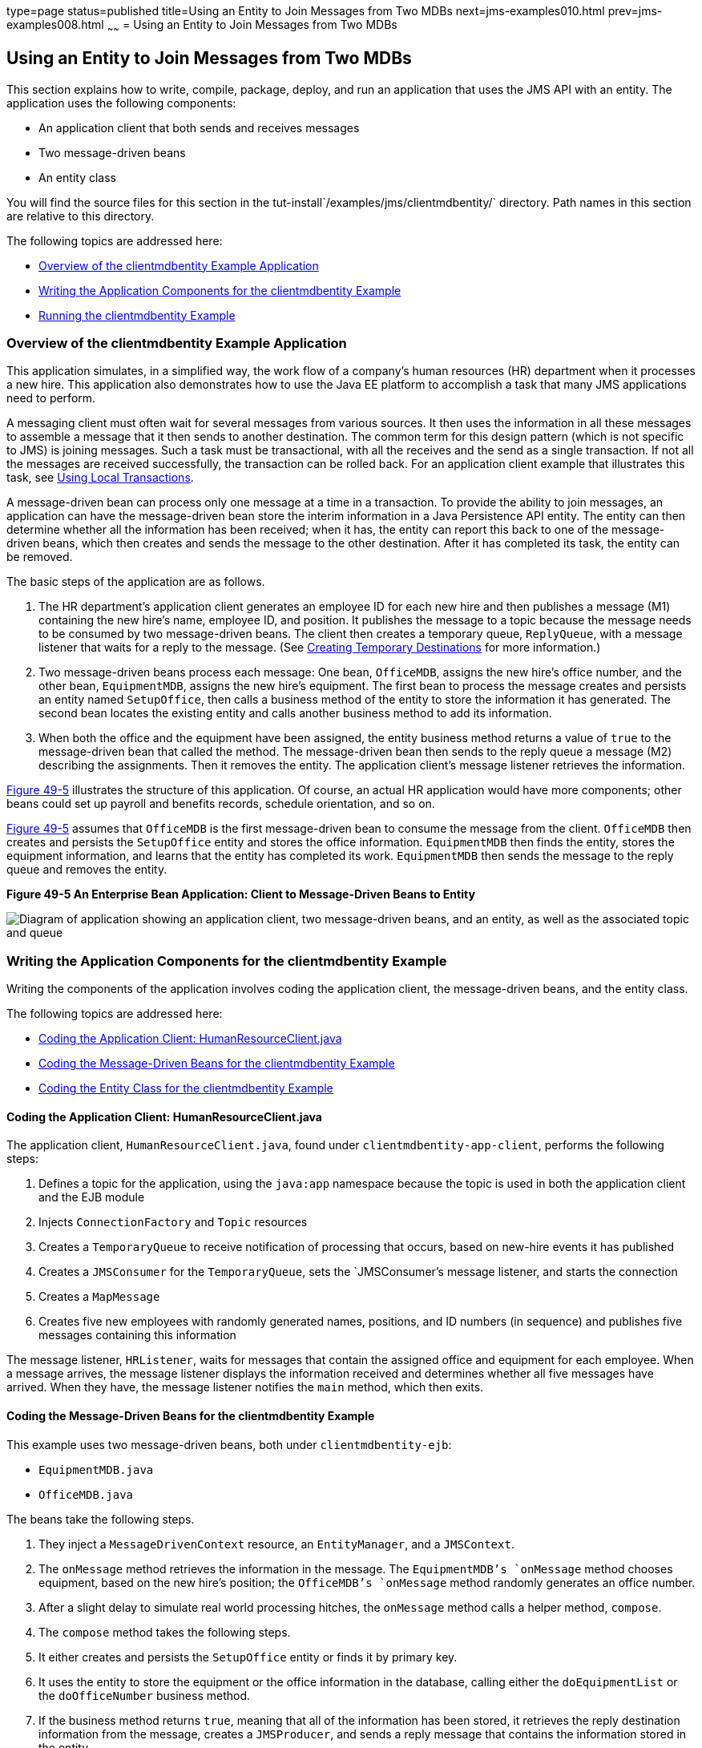 type=page
status=published
title=Using an Entity to Join Messages from Two MDBs
next=jms-examples010.html
prev=jms-examples008.html
~~~~~~
= Using an Entity to Join Messages from Two MDBs


[[BNCHF]]

[[using-an-entity-to-join-messages-from-two-mdbs]]
Using an Entity to Join Messages from Two MDBs
----------------------------------------------

This section explains how to write, compile, package, deploy, and run an
application that uses the JMS API with an entity. The application uses
the following components:

* An application client that both sends and receives messages
* Two message-driven beans
* An entity class

You will find the source files for this section in the
tut-install`/examples/jms/clientmdbentity/` directory. Path names in
this section are relative to this directory.

The following topics are addressed here:

* link:#BNCHG[Overview of the clientmdbentity Example Application]
* link:#BNCHI[Writing the Application Components for the clientmdbentity
Example]
* link:#CHDEEDJH[Running the clientmdbentity Example]

[[BNCHG]]

[[overview-of-the-clientmdbentity-example-application]]
Overview of the clientmdbentity Example Application
~~~~~~~~~~~~~~~~~~~~~~~~~~~~~~~~~~~~~~~~~~~~~~~~~~~

This application simulates, in a simplified way, the work flow of a
company's human resources (HR) department when it processes a new hire.
This application also demonstrates how to use the Java EE platform to
accomplish a task that many JMS applications need to perform.

A messaging client must often wait for several messages from various
sources. It then uses the information in all these messages to assemble
a message that it then sends to another destination. The common term for
this design pattern (which is not specific to JMS) is joining messages.
Such a task must be transactional, with all the receives and the send as
a single transaction. If not all the messages are received successfully,
the transaction can be rolled back. For an application client example
that illustrates this task, see link:jms-examples004.html#BNCGJ[Using
Local Transactions].

A message-driven bean can process only one message at a time in a
transaction. To provide the ability to join messages, an application can
have the message-driven bean store the interim information in a Java
Persistence API entity. The entity can then determine whether all the
information has been received; when it has, the entity can report this
back to one of the message-driven beans, which then creates and sends
the message to the other destination. After it has completed its task,
the entity can be removed.

The basic steps of the application are as follows.

1.  The HR department's application client generates an employee ID for
each new hire and then publishes a message (M1) containing the new
hire's name, employee ID, and position. It publishes the message to a
topic because the message needs to be consumed by two message-driven
beans. The client then creates a temporary queue, `ReplyQueue`, with a
message listener that waits for a reply to the message. (See
link:jms-concepts004.html#BNCGB[Creating Temporary Destinations] for more
information.)
2.  Two message-driven beans process each message: One bean,
`OfficeMDB`, assigns the new hire's office number, and the other bean,
`EquipmentMDB`, assigns the new hire's equipment. The first bean to
process the message creates and persists an entity named `SetupOffice`,
then calls a business method of the entity to store the information it
has generated. The second bean locates the existing entity and calls
another business method to add its information.
3.  When both the office and the equipment have been assigned, the
entity business method returns a value of `true` to the message-driven
bean that called the method. The message-driven bean then sends to the
reply queue a message (M2) describing the assignments. Then it removes
the entity. The application client's message listener retrieves the
information.

link:#BNCHH[Figure 49-5] illustrates the structure of this application.
Of course, an actual HR application would have more components; other
beans could set up payroll and benefits records, schedule orientation,
and so on.

link:#BNCHH[Figure 49-5] assumes that `OfficeMDB` is the first
message-driven bean to consume the message from the client. `OfficeMDB`
then creates and persists the `SetupOffice` entity and stores the office
information. `EquipmentMDB` then finds the entity, stores the equipment
information, and learns that the entity has completed its work.
`EquipmentMDB` then sends the message to the reply queue and removes the
entity.

[[BNCHH]]

.*Figure 49-5 An Enterprise Bean Application: Client to Message-Driven Beans to Entity*
image:img/javaeett_dt_038.png[
"Diagram of application showing an application client, two message-driven
beans, and an entity, as well as the associated topic and queue"]

[[BNCHI]]

[[writing-the-application-components-for-the-clientmdbentity-example]]
Writing the Application Components for the clientmdbentity Example
~~~~~~~~~~~~~~~~~~~~~~~~~~~~~~~~~~~~~~~~~~~~~~~~~~~~~~~~~~~~~~~~~~

Writing the components of the application involves coding the
application client, the message-driven beans, and the entity class.

The following topics are addressed here:

* link:#BNCHJ[Coding the Application Client: HumanResourceClient.java]
* link:#BNCHK[Coding the Message-Driven Beans for the clientmdbentity
Example]
* link:#BNCHL[Coding the Entity Class for the clientmdbentity Example]

[[BNCHJ]]

[[coding-the-application-client-humanresourceclient.java]]
Coding the Application Client: HumanResourceClient.java
^^^^^^^^^^^^^^^^^^^^^^^^^^^^^^^^^^^^^^^^^^^^^^^^^^^^^^^

The application client, `HumanResourceClient.java`, found under
`clientmdbentity-app-client`, performs the following steps:

1.  Defines a topic for the application, using the `java:app` namespace
because the topic is used in both the application client and the EJB
module
2.  Injects `ConnectionFactory` and `Topic` resources
3.  Creates a `TemporaryQueue` to receive notification of processing
that occurs, based on new-hire events it has published
4.  Creates a `JMSConsumer` for the `TemporaryQueue`, sets the
`JMSConsumer`'s message listener, and starts the connection
5.  Creates a `MapMessage`
6.  Creates five new employees with randomly generated names, positions,
and ID numbers (in sequence) and publishes five messages containing this
information

The message listener, `HRListener`, waits for messages that contain the
assigned office and equipment for each employee. When a message arrives,
the message listener displays the information received and determines
whether all five messages have arrived. When they have, the message
listener notifies the `main` method, which then exits.

[[BNCHK]]

[[coding-the-message-driven-beans-for-the-clientmdbentity-example]]
Coding the Message-Driven Beans for the clientmdbentity Example
^^^^^^^^^^^^^^^^^^^^^^^^^^^^^^^^^^^^^^^^^^^^^^^^^^^^^^^^^^^^^^^

This example uses two message-driven beans, both under
`clientmdbentity-ejb`:

* `EquipmentMDB.java`
* `OfficeMDB.java`

The beans take the following steps.

1.  They inject a `MessageDrivenContext` resource, an `EntityManager`,
and a `JMSContext`.
2.  The `onMessage` method retrieves the information in the message. The
`EquipmentMDB`'s `onMessage` method chooses equipment, based on the new
hire's position; the `OfficeMDB`'s `onMessage` method randomly generates
an office number.
3.  After a slight delay to simulate real world processing hitches, the
`onMessage` method calls a helper method, `compose`.
4.  The `compose` method takes the following steps.
1.  It either creates and persists the `SetupOffice` entity or finds it
by primary key.
2.  It uses the entity to store the equipment or the office information
in the database, calling either the `doEquipmentList` or the
`doOfficeNumber` business method.
3.  If the business method returns `true`, meaning that all of the
information has been stored, it retrieves the reply destination
information from the message, creates a `JMSProducer`, and sends a reply
message that contains the information stored in the entity.
4.  It removes the entity.

[[BNCHL]]

[[coding-the-entity-class-for-the-clientmdbentity-example]]
Coding the Entity Class for the clientmdbentity Example
^^^^^^^^^^^^^^^^^^^^^^^^^^^^^^^^^^^^^^^^^^^^^^^^^^^^^^^

The `SetupOffice.java` class, also under `clientmdbentity-ejb`, is an
entity class. The entity and the message-driven beans are packaged
together in an EJB JAR file. The entity class is declared as follows:

[source,oac_no_warn]
----
@Entity
public class SetupOffice implements Serializable {
----

The class contains a no-argument constructor and a constructor that
takes two arguments, the employee ID and name. It also contains getter
and setter methods for the employee ID, name, office number, and
equipment list. The getter method for the employee ID has the `@Id`
annotation to indicate that this field is the primary key:

[source,oac_no_warn]
----
@Id
public String getEmployeeId() {
    return id;
}
----

The class also implements the two business methods, `doEquipmentList`
and `doOfficeNumber`, and their helper method, `checkIfSetupComplete`.

The message-driven beans call the business methods and the getter
methods.

The `persistence.xml` file for the entity specifies the most basic
settings:

[source,oac_no_warn]
----
<?xml version="1.0" encoding="UTF-8"?>
<persistence version="2.1"
             xmlns="http://xmlns.jcp.org/xml/ns/persistence"
             xmlns:xsi="http://www.w3.org/2001/XMLSchema-instance"
             xsi:schemaLocation="http://xmlns.jcp.org/xml/ns/persistence
               http://xmlns.jcp.org/xml/ns/persistence/persistence_2_1.xsd">
  <persistence-unit name="clientmdbentity-ejbPU" transaction-type="JTA">
    <provider>org.eclipse.persistence.jpa.PersistenceProvider</provider>
    <jta-data-source>java:comp/DefaultDataSource</jta-data-source>
    <properties>
      <property name="eclipselink.ddl-generation"
                value="drop-and-create-tables"/>
    </properties>
  </persistence-unit>
</persistence>
----

[[CHDEEDJH]]

[[running-the-clientmdbentity-example]]
Running the clientmdbentity Example
~~~~~~~~~~~~~~~~~~~~~~~~~~~~~~~~~~~

You can use either NetBeans IDE or Maven to build, deploy, and run the
`clientmdbentity` example.

Because the example defines its own application-private topic and uses
the preconfigured default connection factory
`java:comp/DefaultJMSConnectionFactory` and the preconfigured default
JDBC resource `java:comp/DefaultDataSource`, you do not need to create
resources for it.

The following topics are addressed here:

* link:#CHDIJDEE[To Run clientmdbentity Using NetBeans IDE]
* link:#CHDICHGH[To Run clientmdbentity Using Maven]
* link:#CHDCDEEF[Viewing the Application Output]

[[CHDIJDEE]]

[[to-run-clientmdbentity-using-netbeans-ide]]
To Run clientmdbentity Using NetBeans IDE
^^^^^^^^^^^^^^^^^^^^^^^^^^^^^^^^^^^^^^^^^

1.  Make sure that GlassFish Server has been started (see
link:usingexamples002.html#BNADI[Starting and Stopping GlassFish
Server]), as well as the database server (see
link:usingexamples004.html#BNADK[Starting and Stopping the Java DB
Server]).
2.  From the File menu, choose Open Project.
3.  In the Open Project dialog box, navigate to:
+
[source,oac_no_warn]
----
tut-install/examples/jms/clientmdbentity
----
4.  Select the `clientmdbentity` folder.
5.  Click Open Project.
6.  In the Projects tab, right-click the `clientmdbentity` project and
select Build.
+
This command creates the following:

** An application client JAR file that contains the client class and
listener class files, along with a manifest file that specifies the main
class
** An EJB JAR file that contains the message-driven beans and the entity
class, along with the `persistence.xml` file
** An application EAR file that contains the two JAR files along with an
`application.xml` file
+
The `clientmdbentity.ear` file is created in the
`clientmdbentity-ear/target/` directory.
+
The command then deploys the EAR file, retrieves the client stubs, and
runs the application client.

[[CHDICHGH]]

[[to-run-clientmdbentity-using-maven]]
To Run clientmdbentity Using Maven
^^^^^^^^^^^^^^^^^^^^^^^^^^^^^^^^^^

1.  Make sure that GlassFish Server has been started (see
link:usingexamples002.html#BNADI[Starting and Stopping GlassFish
Server]), as well as the database server (see
link:usingexamples004.html#BNADK[Starting and Stopping the Java DB
Server]).
2.  Go to the following directory:
+
[source,oac_no_warn]
----
tut-install/examples/jms/clientmdbentity/
----
3.  To compile the source files and package, deploy, and run the
application, enter the following command:
+
[source,oac_no_warn]
----
mvn install
----
+
This command creates the following:

** An application client JAR file that contains the client class and
listener class files, along with a manifest file that specifies the main
class
** An EJB JAR file that contains the message-driven beans and the entity
class, along with the `persistence.xml` file
** An application EAR file that contains the two JAR files along with an
`application.xml` file
+
The command then deploys the application, retrieves the client stubs,
and runs the application client.

[[CHDCDEEF]]

[[viewing-the-application-output]]
Viewing the Application Output
^^^^^^^^^^^^^^^^^^^^^^^^^^^^^^

The output in the NetBeans IDE output window or in the terminal window
looks something like this (preceded by application client container
output and Maven output):

[source,oac_no_warn]
----
SENDER: Setting hire ID to 50, name Bill Tudor, position Programmer
SENDER: Setting hire ID to 51, name Carol Jones, position Senior Programmer
SENDER: Setting hire ID to 52, name Mark Wilson, position Manager
SENDER: Setting hire ID to 53, name Polly Wren, position Senior Programmer
SENDER: Setting hire ID to 54, name Joe Lawrence, position Director
Waiting for 5 message(s)
New hire event processed:
  Employee ID: 52
  Name: Mark Wilson
  Equipment: Tablet
  Office number: 294
Waiting for 4 message(s)
New hire event processed:
  Employee ID: 53
  Name: Polly Wren
  Equipment: Laptop
  Office number: 186
Waiting for 3 message(s)
New hire event processed:
  Employee ID: 54
  Name: Joe Lawrence
  Equipment: Mobile Phone
  Office number: 135
Waiting for 2 message(s)
New hire event processed:
  Employee ID: 50
  Name: Bill Tudor
  Equipment: Desktop System
  Office number: 200
Waiting for 1 message(s)
New hire event processed:
  Employee ID: 51
  Name: Carol Jones
  Equipment: Laptop
  Office number: 262
----

The output from the message-driven beans and the entity class appears in
the server log.

For each employee, the application first creates the entity and then
finds it. You may see runtime errors in the server log, and transaction
rollbacks may occur. The errors occur if both of the message-driven
beans discover at the same time that the entity does not yet exist, so
they both try to create it. The first attempt succeeds, but the second
fails because the bean already exists. After the rollback, the second
message-driven bean tries again and succeeds in finding the entity.
Container-managed transactions allow the application to run correctly,
in spite of these errors, with no special programming.

To undeploy the application after you have finished running it, use the
Services tab or issue the `mvn cargo:undeploy` command.
